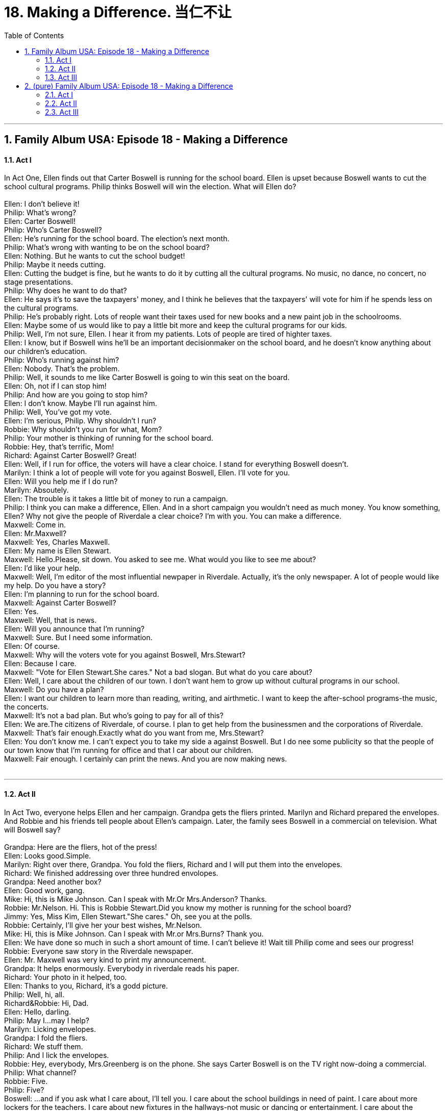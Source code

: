 
= 18. Making a Difference. 当仁不让
:toc: left
:toclevels: 3
:sectnums:
:stylesheet: ../+ 美国高中历史教材 American History ： From Pre-Columbian to the New Millennium/myAdocCss.css.css

'''

== Family Album USA: Episode 18 - Making a Difference +


==== Act I +

In Act One, Ellen finds out that Carter Boswell is running for the school board. Ellen is upset because Boswell wants to cut the school cultural programs. Philip thinks Boswell will win the election. What will Ellen do? +
 +
Ellen: I don't believe it! +
Philip: What's wrong? +
Ellen: Carter Boswell! +
Philip: Who's Carter Boswell? +
Ellen: He's running for the school board. The election's next month. +
Philip: What's wrong with wanting to be on the school board? +
Ellen: Nothing. But he wants to cut the school budget! +
Philip: Maybe it needs cutting. +
Ellen: Cutting the budget is fine, but he wants to do it by cutting all the cultural programs. No music, no dance, no concert, no stage presentations. +
Philip: Why does he want to do that? +
Ellen: He says it's to save the taxpayers' money, and I think he believes that the taxpayers' will vote for him if he spends less on the cultural programs. +
Philip: He's probably right. Lots of reople want their taxes used for new books and a new paint job in the schoolrooms. +
Ellen: Maybe some of us would like to pay a little bit more and keep the cultural programs for our kids. +
Philip: Well, I'm not sure, Ellen. I hear it from my patients. Lots of people are tired of highter taxes. +
Ellen: I know, but if Boswell wins he'll be an important decisionmaker on the school board, and he doesn't know anything about our children's education. +
Philip: Who's running against him? +
Ellen: Nobody. That's the problem. +
Philip: Well, it sounds to me like Carter Boswell is going to win this seat on the board. +
Ellen: Oh, not if I can stop him! +
Philip: And how are you going to stop him? +
Ellen: I don't know. Maybe I'll run against him. +
Philip: Well, You've got my vote. +
Ellen: I'm serious, Philip. Why shouldn't I run? +
Robbie: Why shouldn't you run for what, Mom? +
Philip: Your mother is thinking of running for the school board. +
Robbie: Hey, that's terrific, Mom! +
Richard: Against Carter Boswell? Great! +
Ellen: Well, if I run for office, the voters will have a clear choice. I stand for everything Boswell doesn't. +
Marilyn: I think a lot of people will vote for you against Boswell, Ellen. I'll vote for you. +
Ellen: Will you help me if I do run? +
Marilyn: Absoutely. +
Ellen: The trouble is it takes a little bit of money to run a campaign. +
Philip: I think you can make a difference, Ellen. And in a short campaign you wouldn't need as much money. You know something, Ellen? Why not give the people of Riverdale a clear choice? I'm with you. You can make a difference. +
Maxwell: Come in. +
Ellen: Mr.Maxwell? +
Maxwell: Yes, Charles Maxwell. +
Ellen: My name is Ellen Stewart. +
Maxwell: Hello.Please, sit down. You asked to see me. What would you like to see me about? +
Ellen: I'd like your help. +
Maxwell: Well, I'm editor of the most influential newpaper in Riverdale. Actually, it's the only newspaper. A lot of people would like my help. Do you have a story? +
Ellen: I'm planning to run for the school board. +
Maxwell: Against Carter Boswell? +
Ellen: Yes. +
Maxwell: Well, that is news. +
Ellen: Will you announce that I'm running? +
Maxwell: Sure. But I need some information. +
Ellen: Of course. +
Maxwell: Why will the voters vote for you against Boswell, Mrs.Stewart? +
Ellen: Because I care. +
Maxwell: "Vote for Ellen Stewart.She cares." Not a bad slogan. But what do you care about? +
Ellen: Well, I care about the children of our town. I don't want hem to grow up without cultural programs in our school. +
Maxwell: Do you have a plan? +
Ellen: I want our children to learn more than reading, writing, and airthmetic. I want to keep the after-school programs-the music, the concerts. +
Maxwell: It's not a bad plan. But who's going to pay for all of this? +
Ellen: We are.The citizens of Riverdale, of course. I plan to get help from the businessmen and the corporations of Riverdale. +
Maxwell: That's fair enough.Exactly what do you want from me, Mrs.Stewart? +
Ellen: You don't know me. I can't expect you to take my side a against Boswell. But I do nee some publicity so that the people of our town know that I'm running for office and that I car about our children. +
Maxwell: Fair enough. I certainly can print the news. And you are now making news. +
 +


---

==== Act II +

In Act Two, everyone helps Ellen and her campaign. Grandpa gets the fliers printed. Marilyn and Richard prepared the envelopes. And Robbie and his friends tell people about Ellen's campaign. Later, the family sees Boswell in a commercial on television. What will Boswell say? +
 +
Grandpa: Here are the fliers, hot of the press! +
Ellen: Looks good.Simple. +
Marilyn: Right over there, Grandpa. You fold the fliers, Richard and I will put them into the envelopes. +
Richard: We finished addressing over three hundred envolopes. +
Grandpa: Need another box? +
Ellen: Good work, gang. +
Mike: Hi, this is Mike Johnson. Can I speak with Mr.Or Mrs.Anderson? Thanks. +
Robbie: Mr.Nelson. Hi. This is Robbie Stewart.Did you know my mother is running for the school board? +
Jimmy: Yes, Miss Kim, Ellen Stewart."She cares." Oh, see you at the polls. +
Robbie: Certainly, I'll give her your best wishes, Mr.Nelson. +
Mike: Hi, this is Mike Johnson. Can I speak with Mr.or Mrs.Burns? Thank you. +
Ellen: We have done so much in such a short amount of time. I can't believe it! Wait till Philip come and sees our progress! +
Robbie: Everyone saw story in the Riverdale newspaper. +
Ellen: Mr. Maxwell was very kind to print my announcement. +
Grandpa: It helps enormously. Everybody in riverdale reads his paper. +
Richard: Your photo in it helped, too. +
Ellen: Thanks to you, Richard, it's a godd picture. +
Philip: Well, hi, all. +
Richard&Robbie: Hi, Dad. +
Ellen: Hello, darling. +
Philip: May I...may I help? +
Marilyn: Licking envelopes. +
Grandpa: I fold the fliers. +
Richard: We stuff them. +
Philip: And I lick the envelopes. +
Robbie: Hey, everybody, Mrs.Greenberg is on the phone. She says Carter Boswell is on the TV right now-doing a commercial. +
Philip: What channel? +
Robbie: Five. +
Philip: Five? +
Boswell: ...and if you ask what I care about, I'll tell you. I care about the school buildings in need of paint. I care about more lockers for the teachers. I care about new fixtures in the hallways-not music or dancing or entertainment. I care about the practical things. If you do, vote for me, Carter Boswell. +
Ellen: A lot of people will agree with him. +
Philip: I told you. +
Robbie: Too bad kids can't vote. It's our school, but we can't vote. +
Richard: There are people in favor of the cultural programs, Mom. +
Marilyn: There are, Ellen. Don't be upset by Boswell's commercial. +
Philip: You have to go on television, too. +
Ellen: Boswell's a powerful speaker. +
Philip: You can be, too. Your ideas are good ones. +
Ellen: I don't know. I'm not sure I'm up to it. +
 +


---

==== Act III +

In Act Three, Richard and Robbie make a video tape of Ellen as she gives her campaign speech. And Richard figures out a way for people to see the video tape. Later, the family listens to the election news. Will Ellen win the election? +
 +
Ellen: ...my slogan is "I care". I care about people, not things, Vote for me, Ellen Stewart. I care. How was it? +
Richard: You were terrific! +
Ellen: Can I see it? +
Richard: Sure. +
Ellen: Hello. My name is Ellen Stewart, and I'm running for the open seat on the school board. My slogan is"I care". What does the word care mean?...I care about people, not things. Vote for me, Ellen Stewart. I care. +
Philip: I like it, but now what? How can we possibly get it on so Riverdale will see it and hear it? +
Richard: Leave it to me. +
Ellen: ...I mean that when I say"I care". I care about people, not things. Vote for me, Ellen Stewart. I care. +
Marilyn: What happened? +
Richard: Mom is now on television in every appliance store in Riverdale, except Hamlin's.He's a Boswell voter. +
Philip: That's a brilliant idea, Richard! +
Grandpa: You inherited your father's brains. +
Philip: We got our brains from you, Day. +
Richard: And guess what? I called channel five. Their TV news is going to cover it."Housewife campaigns in appliance stores."And I'll bet some magazine will pick up the story, too. +
Robbie: Mom, you're going to win! I know it! +
Philip: Hold it, Robbie! Just cool down. Iknow we're getting some attention now, but in the end the voters will have to decide. +
Grandpa: You're going to win. Trust me! +
Reporter: In the hotly contested race for the one seat on the Riverdale School Board, Mrs.Ellen Stewart has taken an early lead. +
Robbie: She's winning! Mom, you're winning! +
Reporter: Now returning to other local news...Riverdale High School beat its rival Horace Mann in baseball today... +
Ellen: It's too soon to know for certain. +
Philip: You're ahead. That's better than being behind. +
Reporter: More sports after this. +
Ellen: It's not over yet. Let's just all calm down, and wait for the final results. +
Grandpa: Ellen, why don't you go out to the backyard and get some fresh air? +
Ellen: Thank you, Grandpa. I need some. +
Ellen: What happened? +
Philip: You came very close, Ellen. +
Grandpa: You lost by only a hundred and twenty-one votes. +
Ellen: I lost. +
Richard: You tried, Mom. +
Marilyn: You lost by a very small number of votes. +
Robbie: Only one hundred and twenty-one votes! I'm sorry, Mom. +
Ellen: There just wasn't enough time. +
Philip: Look, you've made a very strong impressing on our community. You'll have another chance next election. +
Philip: Hello.Oh, yes, yes, Mr.Maxwell. +
Ellen: Hellom Mr.Maxwell. +
Maxwell: How are you? I just called to tell you that you are very impressive. You lost the election, but you won the attention of the residets of Riverdale, of Boswell, and of me. +
Ellen: Well, thank you, Mr. Maxwell. I appreciate your kind words. I needed that. +
Maxwell: I hear Boswell wants to appoint you to a special arts committee. I'm sending over a reporter in the morning to interview you. +
Ellen: You are? +
Maxwell: I'm going to do an artcle on"Ellen Stewart-she cares."Maybe we'll all care now. Good-bye. +
Ellen: Thank you-and good-bye. +
Philip: What was that about? +
Ellen: You were right, Philip. I did make a difference in town. +
Robbie: And in this family. +
 +

'''

== (pure) Family Album USA: Episode 18 - Making a Difference +


==== Act I +

In Act One, Ellen finds out that Carter Boswell is running for the school board. Ellen is upset because Boswell wants to cut the school cultural programs. Philip thinks Boswell will win the election. What will Ellen do? +
 +
Ellen: I don't believe it! +
Philip: What's wrong? +
Ellen: Carter Boswell! +
Philip: Who's Carter Boswell? +
Ellen: He's running for the school board. The election's next month. +
Philip: What's wrong with wanting to be on the school board? +
Ellen: Nothing. But he wants to cut the school budget! +
Philip: Maybe it needs cutting. +
Ellen: Cutting the budget is fine, but he wants to do it by cutting all the cultural programs. No music, no dance, no concert, no stage presentations. +
Philip: Why does he want to do that? +
Ellen: He says it's to save the taxpayers' money, and I think he believes that the taxpayers' will vote for him if he spends less on the cultural programs. +
Philip: He's probably right. Lots of reople want their taxes used for new books and a new paint job in the schoolrooms. +
Ellen: Maybe some of us would like to pay a little bit more and keep the cultural programs for our kids. +
Philip: Well, I'm not sure, Ellen. I hear it from my patients. Lots of people are tired of highter taxes. +
Ellen: I know, but if Boswell wins he'll be an important decisionmaker on the school board, and he doesn't know anything about our children's education. +
Philip: Who's running against him? +
Ellen: Nobody. That's the problem. +
Philip: Well, it sounds to me like Carter Boswell is going to win this seat on the board. +
Ellen: Oh, not if I can stop him! +
Philip: And how are you going to stop him? +
Ellen: I don't know. Maybe I'll run against him. +
Philip: Well, You've got my vote. +
Ellen: I'm serious, Philip. Why shouldn't I run? +
Robbie: Why shouldn't you run for what, Mom? +
Philip: Your mother is thinking of running for the school board. +
Robbie: Hey, that's terrific, Mom! +
Richard: Against Carter Boswell? Great! +
Ellen: Well, if I run for office, the voters will have a clear choice. I stand for everything Boswell doesn't. +
Marilyn: I think a lot of people will vote for you against Boswell, Ellen. I'll vote for you. +
Ellen: Will you help me if I do run? +
Marilyn: Absoutely. +
Ellen: The trouble is it takes a little bit of money to run a campaign. +
Philip: I think you can make a difference, Ellen. And in a short campaign you wouldn't need as much money. You know something, Ellen? Why not give the people of Riverdale a clear choice? I'm with you. You can make a difference. +
Maxwell: Come in. +
Ellen: Mr.Maxwell? +
Maxwell: Yes, Charles Maxwell. +
Ellen: My name is Ellen Stewart. +
Maxwell: Hello.Please, sit down. You asked to see me. What would you like to see me about? +
Ellen: I'd like your help. +
Maxwell: Well, I'm editor of the most influential newpaper in Riverdale. Actually, it's the only newspaper. A lot of people would like my help. Do you have a story? +
Ellen: I'm planning to run for the school board. +
Maxwell: Against Carter Boswell? +
Ellen: Yes. +
Maxwell: Well, that is news. +
Ellen: Will you announce that I'm running? +
Maxwell: Sure. But I need some information. +
Ellen: Of course. +
Maxwell: Why will the voters vote for you against Boswell, Mrs.Stewart? +
Ellen: Because I care. +
Maxwell: "Vote for Ellen Stewart.She cares." Not a bad slogan. But what do you care about? +
Ellen: Well, I care about the children of our town. I don't want hem to grow up without cultural programs in our school. +
Maxwell: Do you have a plan? +
Ellen: I want our children to learn more than reading, writing, and airthmetic. I want to keep the after-school programs-the music, the concerts. +
Maxwell: It's not a bad plan. But who's going to pay for all of this? +
Ellen: We are.The citizens of Riverdale, of course. I plan to get help from the businessmen and the corporations of Riverdale. +
Maxwell: That's fair enough.Exactly what do you want from me, Mrs.Stewart? +
Ellen: You don't know me. I can't expect you to take my side a against Boswell. But I do nee some publicity so that the people of our town know that I'm running for office and that I car about our children. +
Maxwell: Fair enough. I certainly can print the news. And you are now making news. +
 +


---

==== Act II +

In Act Two, everyone helps Ellen and her campaign. Grandpa gets the fliers printed. Marilyn and Richard prepared the envelopes. And Robbie and his friends tell people about Ellen's campaign. Later, the family sees Boswell in a commercial on television. What will Boswell say? +
 +
Grandpa: Here are the fliers, hot of the press! +
Ellen: Looks good.Simple. +
Marilyn: Right over there, Grandpa. You fold the fliers, Richard and I will put them into the envelopes. +
Richard: We finished addressing over three hundred envolopes. +
Grandpa: Need another box? +
Ellen: Good work, gang. +
Mike: Hi, this is Mike Johnson. Can I speak with Mr.Or Mrs.Anderson? Thanks. +
Robbie: Mr.Nelson. Hi. This is Robbie Stewart.Did you know my mother is running for the school board? +
Jimmy: Yes, Miss Kim, Ellen Stewart."She cares." Oh, see you at the polls. +
Robbie: Certainly, I'll give her your best wishes, Mr.Nelson. +
Mike: Hi, this is Mike Johnson. Can I speak with Mr.or Mrs.Burns? Thank you. +
Ellen: We have done so much in such a short amount of time. I can't believe it! Wait till Philip come and sees our progress! +
Robbie: Everyone saw story in the Riverdale newspaper. +
Ellen: Mr. Maxwell was very kind to print my announcement. +
Grandpa: It helps enormously. Everybody in riverdale reads his paper. +
Richard: Your photo in it helped, too. +
Ellen: Thanks to you, Richard, it's a godd picture. +
Philip: Well, hi, all. +
Richard&Robbie: Hi, Dad. +
Ellen: Hello, darling. +
Philip: May I...may I help? +
Marilyn: Licking envelopes. +
Grandpa: I fold the fliers. +
Richard: We stuff them. +
Philip: And I lick the envelopes. +
Robbie: Hey, everybody, Mrs.Greenberg is on the phone. She says Carter Boswell is on the TV right now-doing a commercial. +
Philip: What channel? +
Robbie: Five. +
Philip: Five? +
Boswell: ...and if you ask what I care about, I'll tell you. I care about the school buildings in need of paint. I care about more lockers for the teachers. I care about new fixtures in the hallways-not music or dancing or entertainment. I care about the practical things. If you do, vote for me, Carter Boswell. +
Ellen: A lot of people will agree with him. +
Philip: I told you. +
Robbie: Too bad kids can't vote. It's our school, but we can't vote. +
Richard: There are people in favor of the cultural programs, Mom. +
Marilyn: There are, Ellen. Don't be upset by Boswell's commercial. +
Philip: You have to go on television, too. +
Ellen: Boswell's a powerful speaker. +
Philip: You can be, too. Your ideas are good ones. +
Ellen: I don't know. I'm not sure I'm up to it. +
 +


---

==== Act III +

In Act Three, Richard and Robbie make a video tape of Ellen as she gives her campaign speech. And Richard figures out a way for people to see the video tape. Later, the family listens to the election news. Will Ellen win the election? +
 +
Ellen: ...my slogan is "I care". I care about people, not things, Vote for me, Ellen Stewart. I care. How was it? +
Richard: You were terrific! +
Ellen: Can I see it? +
Richard: Sure. +
Ellen: Hello. My name is Ellen Stewart, and I'm running for the open seat on the school board. My slogan is"I care". What does the word care mean?...I care about people, not things. Vote for me, Ellen Stewart. I care. +
Philip: I like it, but now what? How can we possibly get it on so Riverdale will see it and hear it? +
Richard: Leave it to me. +
Ellen: ...I mean that when I say"I care". I care about people, not things. Vote for me, Ellen Stewart. I care. +
Marilyn: What happened? +
Richard: Mom is now on television in every appliance store in Riverdale, except Hamlin's.He's a Boswell voter. +
Philip: That's a brilliant idea, Richard! +
Grandpa: You inherited your father's brains. +
Philip: We got our brains from you, Day. +
Richard: And guess what? I called channel five. Their TV news is going to cover it."Housewife campaigns in appliance stores."And I'll bet some magazine will pick up the story, too. +
Robbie: Mom, you're going to win! I know it! +
Philip: Hold it, Robbie! Just cool down. Iknow we're getting some attention now, but in the end the voters will have to decide. +
Grandpa: You're going to win. Trust me! +
Reporter: In the hotly contested race for the one seat on the Riverdale School Board, Mrs.Ellen Stewart has taken an early lead. +
Robbie: She's winning! Mom, you're winning! +
Reporter: Now returning to other local news...Riverdale High School beat its rival Horace Mann in baseball today... +
Ellen: It's too soon to know for certain. +
Philip: You're ahead. That's better than being behind. +
Reporter: More sports after this. +
Ellen: It's not over yet. Let's just all calm down, and wait for the final results. +
Grandpa: Ellen, why don't you go out to the backyard and get some fresh air? +
Ellen: Thank you, Grandpa. I need some. +
Ellen: What happened? +
Philip: You came very close, Ellen. +
Grandpa: You lost by only a hundred and twenty-one votes. +
Ellen: I lost. +
Richard: You tried, Mom. +
Marilyn: You lost by a very small number of votes. +
Robbie: Only one hundred and twenty-one votes! I'm sorry, Mom. +
Ellen: There just wasn't enough time. +
Philip: Look, you've made a very strong impressing on our community. You'll have another chance next election. +
Philip: Hello.Oh, yes, yes, Mr.Maxwell. +
Ellen: Hellom Mr.Maxwell. +
Maxwell: How are you? I just called to tell you that you are very impressive. You lost the election, but you won the attention of the residets of Riverdale, of Boswell, and of me. +
Ellen: Well, thank you, Mr. Maxwell. I appreciate your kind words. I needed that. +
Maxwell: I hear Boswell wants to appoint you to a special arts committee. I'm sending over a reporter in the morning to interview you. +
Ellen: You are? +
Maxwell: I'm going to do an artcle on"Ellen Stewart-she cares."Maybe we'll all care now. Good-bye. +
Ellen: Thank you-and good-bye. +
Philip: What was that about? +
Ellen: You were right, Philip. I did make a difference in town. +
Robbie: And in this family. +
 +

'''

